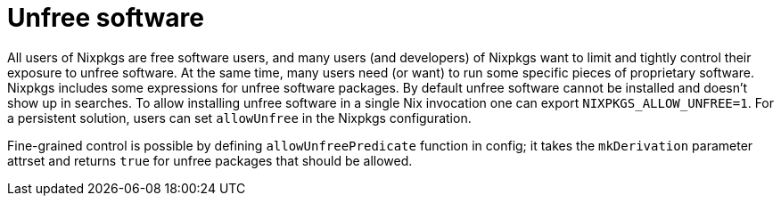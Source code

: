 
= Unfree software


All users of Nixpkgs are free software users, and many users (and developers) of Nixpkgs want to limit and tightly control their exposure to unfree software.
At the same time, many users need (or want) to run some specific pieces of proprietary software.
Nixpkgs includes some expressions for unfree software packages.
By default unfree software cannot be installed and doesn`'t show up in searches.
To allow installing unfree software in a single Nix invocation one can export ``NIXPKGS_ALLOW_UNFREE=1``.
For a persistent solution, users can set `allowUnfree` in the Nixpkgs configuration. 

Fine-grained control is possible by defining `allowUnfreePredicate` function in config; it takes the `mkDerivation` parameter attrset and returns `true` for unfree packages that should be allowed. 